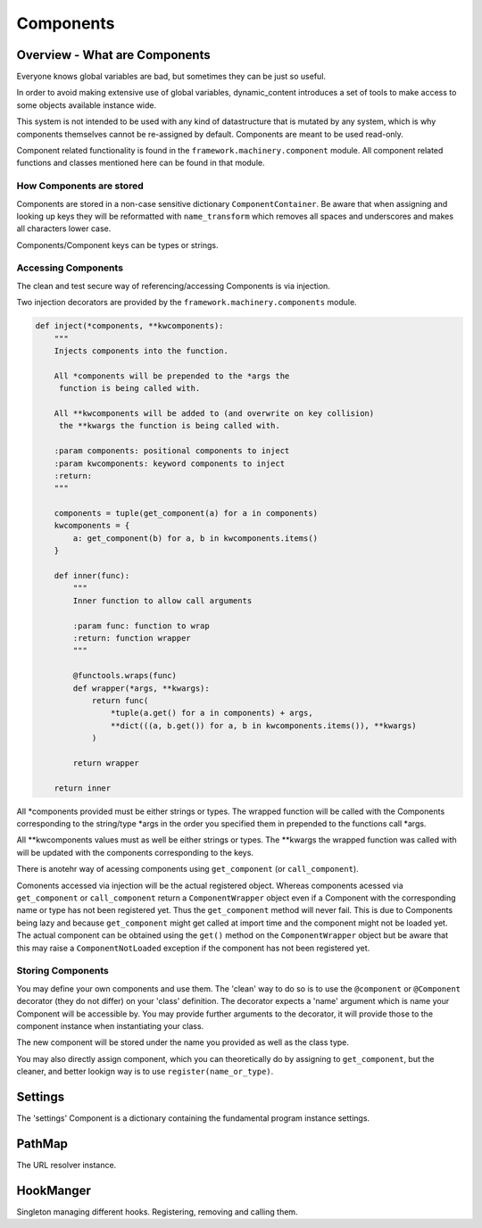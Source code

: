 Components
==========

Overview - What are Components
------------------------------

Everyone knows global variables are bad, but sometimes they can be just so useful.

In order to avoid making extensive use of global variables, dynamic_content introduces a set of tools to make access to some objects available instance wide.

This system is not intended to be used with any kind of datastructure that is mutated by any system, which is why components themselves cannot be re-assigned by default. Components are meant to be used read-only.

Component related functionality is found in the ``framework.machinery.component`` module. All component related functions and classes mentioned here can be found in that module.

How Components are stored
^^^^^^^^^^^^^^^^^^^^^^^^^

Components are stored in a non-case sensitive dictionary ``ComponentContainer``. Be aware that when assigning and looking up keys they will be reformatted with ``name_transform`` which removes all spaces and underscores and makes all characters lower case.

Components/Component keys can be types or strings.



Accessing Components
^^^^^^^^^^^^^^^^^^^^

The clean and test secure way of referencing/accessing Components is via injection.

Two injection decorators are provided by the ``framework.machinery.components`` module.

.. code:: python

    def inject(*components, **kwcomponents):
        """
        Injects components into the function.

        All *components will be prepended to the *args the
         function is being called with.

        All **kwcomponents will be added to (and overwrite on key collision)
         the **kwargs the function is being called with.

        :param components: positional components to inject
        :param kwcomponents: keyword components to inject
        :return:
        """

        components = tuple(get_component(a) for a in components)
        kwcomponents = {
            a: get_component(b) for a, b in kwcomponents.items()
        }

        def inner(func):
            """
            Inner function to allow call arguments

            :param func: function to wrap
            :return: function wrapper
            """

            @functools.wraps(func)
            def wrapper(*args, **kwargs):
                return func(
                    *tuple(a.get() for a in components) + args,
                    **dict(((a, b.get()) for a, b in kwcomponents.items()), **kwargs)
                )

            return wrapper

        return inner

All \*components provided must be either strings or types. The wrapped function will be called with the Components corresponding to the string/type \*args in the order you specified them in prepended to the functions call \*args.

All \**kwcomponents values must as well be either strings or types. The \**kwargs the wrapped function was called with will be updated with the components corresponding to the keys.

There is anotehr way of acessing components using ``get_component`` (or ``call_component``).

Comonents accessed via injection will be the actual registered object. Whereas components acessed via ``get_component`` or ``call_component`` return a ``ComponentWrapper`` object even if a Component with the corresponding name or type has not been registered yet. Thus the ``get_component`` method will never fail. This is due to Components being lazy and because ``get_component`` might get called at import time and the component might not be loaded yet. The actual component can be obtained using the ``get()`` method on the ``ComponentWrapper`` object but be aware that this may raise a ``ComponentNotLoaded`` exception if the component has not been registered yet.


Storing Components
^^^^^^^^^^^^^^^^^^

You may define your own components and use them. The 'clean' way to do so is to use the ``@component`` or ``@Component`` decorator (they do not differ) on your 'class' definition. The decorator expects a 'name' argument which is name your Component will be accessible by.  You may provide further arguments to the decorator, it will provide those to the component instance when instantiating your class.

The new component will be stored under the name you provided as well as the class type.

You may also directly assign component, which you can theoretically do by assigning to ``get_component``, but the cleaner, and better lookign way is to use ``register(name_or_type)``.


Settings
--------

The 'settings' Component is a dictionary containing the fundamental program instance settings.

PathMap
-------

The URL resolver instance.

HookManger
----------

Singleton managing different hooks. Registering, removing and calling them.
